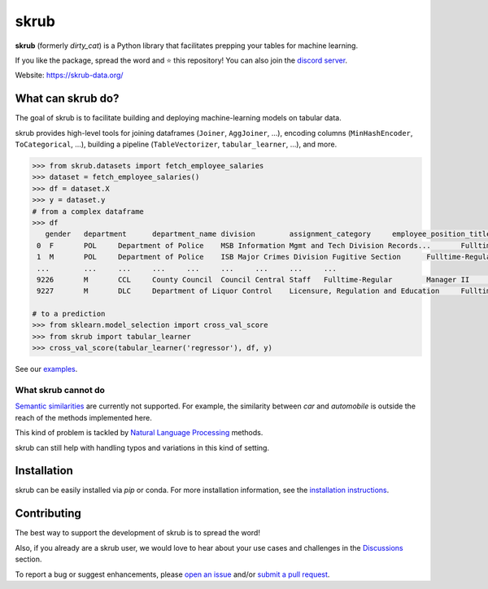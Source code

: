 skrub
=======

.. image:: https://skrub-data.github.io/stable/_static/skrub.svg
   :align: center
   :width: 50 %
   :alt: skrub logo


|py_ver| |pypi_var| |pypi_dl| |codecov| |circleci| |black|

.. |py_ver| image:: https://img.shields.io/pypi/pyversions/skrub
.. |pypi_var| image:: https://img.shields.io/pypi/v/skrub?color=informational
.. |pypi_dl| image:: https://img.shields.io/pypi/dm/skrub
.. |codecov| image:: https://img.shields.io/codecov/c/github/skrub-data/skrub/main
.. |circleci| image:: https://img.shields.io/circleci/build/github/skrub-data/skrub/main?label=CircleCI
.. |black| image:: https://img.shields.io/badge/code%20style-black-000000.svg


**skrub** (formerly *dirty_cat*) is a Python
library that facilitates prepping your tables for machine learning.

If you like the package, spread the word and ⭐ this repository!
You can also join the `discord server <https://discord.gg/ABaPnm7fDC>`_.

Website: https://skrub-data.org/

What can skrub do?
--------------------

The goal of skrub is to facilitate building and deploying machine-learning
models on tabular data.

skrub provides high-level tools for joining dataframes (``Joiner``, ``AggJoiner``, ...),
encoding columns (``MinHashEncoder``, ``ToCategorical``, ...), building a pipeline
(``TableVectorizer``, ``tabular_learner``, ...), and more.

.. code-block:: shell

    >>> from skrub.datasets import fetch_employee_salaries
    >>> dataset = fetch_employee_salaries()
    >>> df = dataset.X
    >>> y = dataset.y
    # from a complex dataframe
    >>> df
       gender	department	department_name	division	assignment_category	employee_position_title	date_first_hired	year_first_hired
     0	F	POL	Department of Police	MSB Information Mgmt and Tech Division Records...	Fulltime-Regular	Office Services Coordinator	09/22/1986	1986
     1	M	POL	Department of Police	ISB Major Crimes Division Fugitive Section	Fulltime-Regular	Master Police Officer	09/12/1988	1988
     ...	...	...	...	...	...	...	...	...
     9226	M	CCL	County Council	Council Central Staff	Fulltime-Regular	Manager II	09/05/2006	2006
     9227	M	DLC	Department of Liquor Control	Licensure, Regulation and Education	Fulltime-Regular	Alcohol/Tobacco Enforcement Specialist II	01/30/2012	2012

    # to a prediction
    >>> from sklearn.model_selection import cross_val_score
    >>> from skrub import tabular_learner
    >>> cross_val_score(tabular_learner('regressor'), df, y)

See our `examples <https://skrub-data.org/stable/auto_examples>`_.

What skrub cannot do
~~~~~~~~~~~~~~~~~~~~~~

`Semantic similarities <https://en.wikipedia.org/wiki/Semantic_similarity>`_
are currently not supported.
For example, the similarity between *car* and *automobile* is outside the reach
of the methods implemented here.

This kind of problem is tackled by
`Natural Language Processing <https://en.wikipedia.org/wiki/Natural_language_processing>`_
methods.

skrub can still help with handling typos and variations in this kind of setting.

Installation
------------

skrub can be easily installed via `pip` or conda. For more installation information, see
the `installation instructions <https://skrub-data.org/stable/install.html>`_.

Contributing
------------

The best way to support the development of skrub is to spread the word!

Also, if you already are a skrub user, we would love to hear about your use cases and challenges in the `Discussions <https://github.com/skrub-data/skrub/discussions>`_ section.

To report a bug or suggest enhancements, please
`open an issue <https://docs.github.com/en/issues/tracking-your-work-with-issues/creating-an-issue>`_ and/or
`submit a pull request <https://docs.github.com/en/pull-requests/collaborating-with-pull-requests/proposing-changes-to-your-work-with-pull-requests/creating-a-pull-request>`_.
